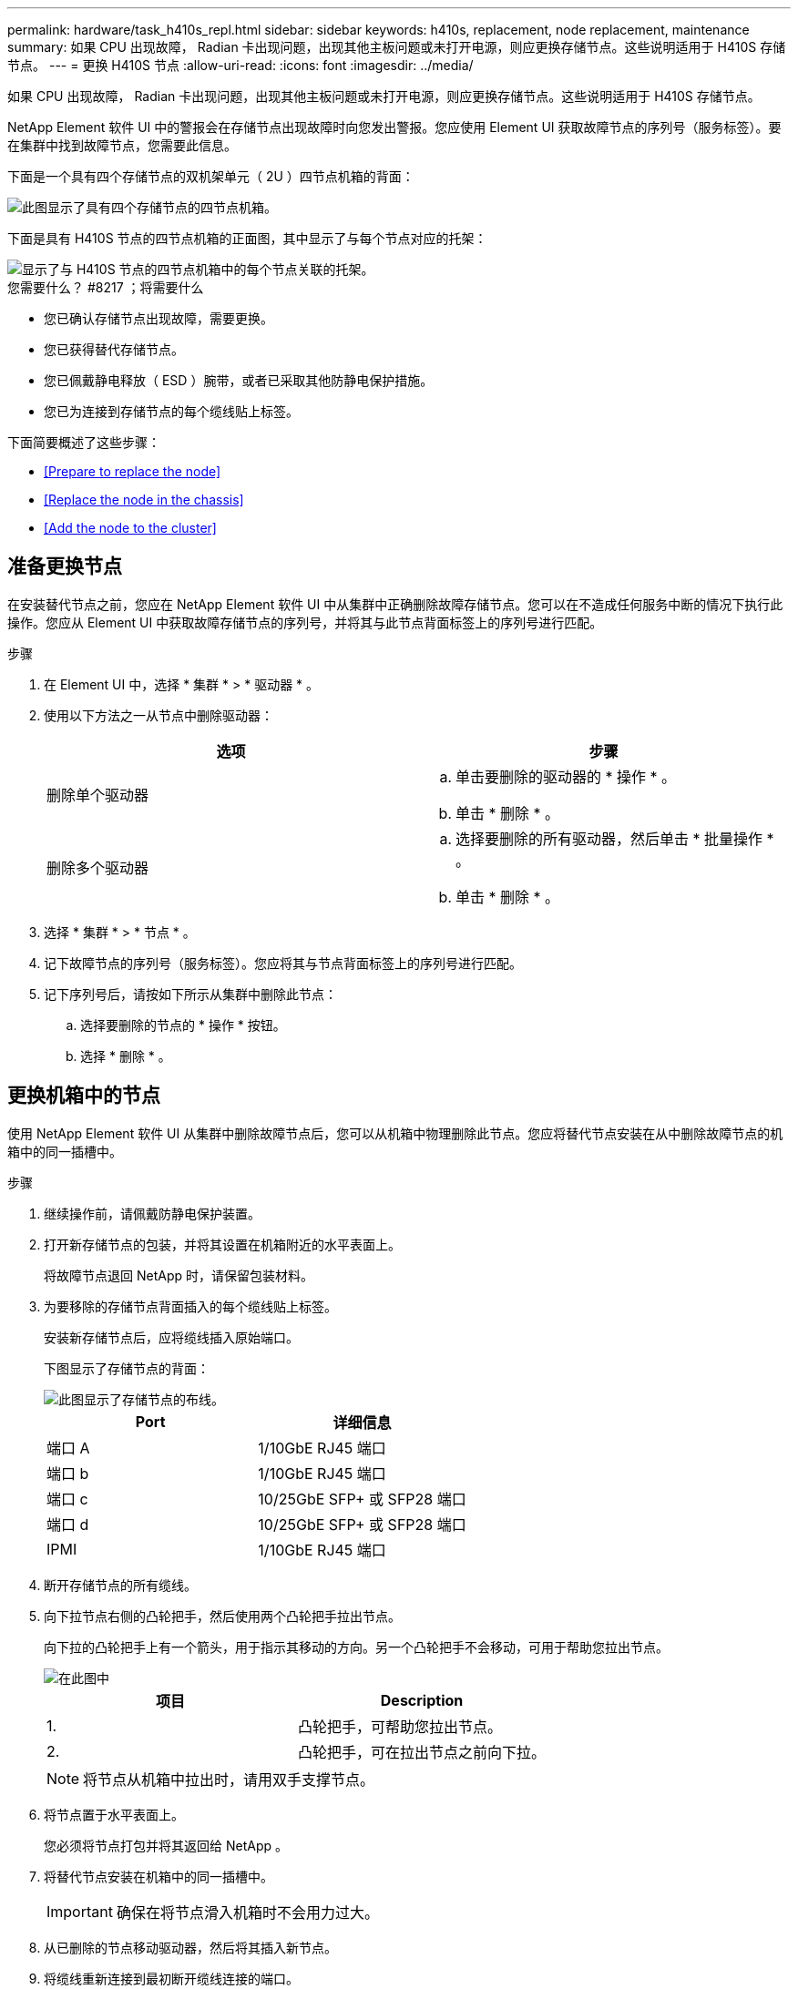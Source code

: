 ---
permalink: hardware/task_h410s_repl.html 
sidebar: sidebar 
keywords: h410s, replacement, node replacement, maintenance 
summary: 如果 CPU 出现故障， Radian 卡出现问题，出现其他主板问题或未打开电源，则应更换存储节点。这些说明适用于 H410S 存储节点。 
---
= 更换 H410S 节点
:allow-uri-read: 
:icons: font
:imagesdir: ../media/


[role="lead"]
如果 CPU 出现故障， Radian 卡出现问题，出现其他主板问题或未打开电源，则应更换存储节点。这些说明适用于 H410S 存储节点。

NetApp Element 软件 UI 中的警报会在存储节点出现故障时向您发出警报。您应使用 Element UI 获取故障节点的序列号（服务标签）。要在集群中找到故障节点，您需要此信息。

下面是一个具有四个存储节点的双机架单元（ 2U ）四节点机箱的背面：

image::hci_stornode_rear.gif[此图显示了具有四个存储节点的四节点机箱。]

下面是具有 H410S 节点的四节点机箱的正面图，其中显示了与每个节点对应的托架：

image::hci_stor_node_ssd_bays.gif[显示了与 H410S 节点的四节点机箱中的每个节点关联的托架。]

.您需要什么？ #8217 ；将需要什么
* 您已确认存储节点出现故障，需要更换。
* 您已获得替代存储节点。
* 您已佩戴静电释放（ ESD ）腕带，或者已采取其他防静电保护措施。
* 您已为连接到存储节点的每个缆线贴上标签。


下面简要概述了这些步骤：

* <<Prepare to replace the node>>
* <<Replace the node in the chassis>>
* <<Add the node to the cluster>>




== 准备更换节点

在安装替代节点之前，您应在 NetApp Element 软件 UI 中从集群中正确删除故障存储节点。您可以在不造成任何服务中断的情况下执行此操作。您应从 Element UI 中获取故障存储节点的序列号，并将其与此节点背面标签上的序列号进行匹配。

.步骤
. 在 Element UI 中，选择 * 集群 * > * 驱动器 * 。
. 使用以下方法之一从节点中删除驱动器：
+
[cols="2*"]
|===
| 选项 | 步骤 


 a| 
删除单个驱动器
 a| 
.. 单击要删除的驱动器的 * 操作 * 。
.. 单击 * 删除 * 。




 a| 
删除多个驱动器
 a| 
.. 选择要删除的所有驱动器，然后单击 * 批量操作 * 。
.. 单击 * 删除 * 。


|===
. 选择 * 集群 * > * 节点 * 。
. 记下故障节点的序列号（服务标签）。您应将其与节点背面标签上的序列号进行匹配。
. 记下序列号后，请按如下所示从集群中删除此节点：
+
.. 选择要删除的节点的 * 操作 * 按钮。
.. 选择 * 删除 * 。






== 更换机箱中的节点

使用 NetApp Element 软件 UI 从集群中删除故障节点后，您可以从机箱中物理删除此节点。您应将替代节点安装在从中删除故障节点的机箱中的同一插槽中。

.步骤
. 继续操作前，请佩戴防静电保护装置。
. 打开新存储节点的包装，并将其设置在机箱附近的水平表面上。
+
将故障节点退回 NetApp 时，请保留包装材料。

. 为要移除的存储节点背面插入的每个缆线贴上标签。
+
安装新存储节点后，应将缆线插入原始端口。

+
下图显示了存储节点的背面：

+
image::../media/hci_isi_storage_cabling.png[此图显示了存储节点的布线。]

+
[cols="2*"]
|===
| Port | 详细信息 


 a| 
端口 A
 a| 
1/10GbE RJ45 端口



 a| 
端口 b
 a| 
1/10GbE RJ45 端口



 a| 
端口 c
 a| 
10/25GbE SFP+ 或 SFP28 端口



 a| 
端口 d
 a| 
10/25GbE SFP+ 或 SFP28 端口



 a| 
IPMI
 a| 
1/10GbE RJ45 端口

|===
. 断开存储节点的所有缆线。
. 向下拉节点右侧的凸轮把手，然后使用两个凸轮把手拉出节点。
+
向下拉的凸轮把手上有一个箭头，用于指示其移动的方向。另一个凸轮把手不会移动，可用于帮助您拉出节点。

+
image::../media/hci_stor_node_camhandles.gif[在此图中]

+
[cols="2*"]
|===
| 项目 | Description 


 a| 
1.
 a| 
凸轮把手，可帮助您拉出节点。



 a| 
2.
 a| 
凸轮把手，可在拉出节点之前向下拉。

|===
+

NOTE: 将节点从机箱中拉出时，请用双手支撑节点。

. 将节点置于水平表面上。
+
您必须将节点打包并将其返回给 NetApp 。

. 将替代节点安装在机箱中的同一插槽中。
+

IMPORTANT: 确保在将节点滑入机箱时不会用力过大。

. 从已删除的节点移动驱动器，然后将其插入新节点。
. 将缆线重新连接到最初断开缆线连接的端口。
+
断开缆线连接时，缆线上的标签将有助于指导您完成此操作。

+
[NOTE]
====
.. 如果机箱后部的通风孔被缆线或标签挡住，则可能会因过热而导致组件过早出现故障。
.. 请勿将缆线强行插入端口；否则可能会损坏缆线，端口或两者。


====
+

TIP: 确保替代节点的布线方式与机箱中其他节点相同。

. 按节点正面的按钮将其打开。




== 将节点添加到集群

向集群添加节点或在现有节点中安装新驱动器时，驱动器会自动注册为可用。您必须先使用 Element UI 或 API 将驱动器添加到集群中，然后这些驱动器才能加入集群。

集群中每个节点上的软件版本都应兼容。将节点添加到集群时，集群会根据需要在新节点上安装集群版本的 Element 软件。

.步骤
. 选择 * 集群 * > * 节点 * 。
. 选择 * 待定 * 可查看待定节点列表。
. 执行以下操作之一：
+
** 要添加单个节点，请选择要添加的节点的 * 操作 * 图标。
** 要添加多个节点，请选中要添加的节点对应的复选框，然后选中 * 批量操作 * 。
+

NOTE: 如果要添加的节点的 Element 软件版本与集群上运行的版本不同，则集群会异步将此节点更新为集群主节点上运行的 Element 软件版本。更新节点后，它会自动将自己添加到集群中。在此异步过程中，节点将处于 `pendingActive` 状态。



. 选择 * 添加 * 。
+
此节点将显示在活动节点列表中。

. 从 Element UI 中，选择 * 集群 * > * 驱动器 * 。
. 选择 * 可用 * 可查看可用驱动器列表。
. 执行以下操作之一：
+
** 要添加单个驱动器，请选择要添加的驱动器的 * 操作 * 图标，然后选择 * 添加 * 。
** 要添加多个驱动器，请选中要添加的驱动器对应的复选框，选择 * 批量操作 * ，然后选择 * 添加 * 。






== 了解更多信息

* https://www.netapp.com/data-storage/solidfire/documentation/["NetApp SolidFire 资源页面"^]
* https://docs.netapp.com/sfe-122/topic/com.netapp.ndc.sfe-vers/GUID-B1944B0E-B335-4E0B-B9F1-E960BF32AE56.html["早期版本的 NetApp SolidFire 和 Element 产品的文档"^]

